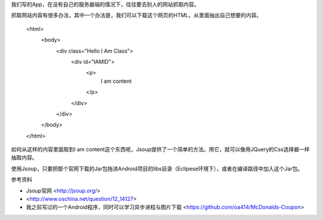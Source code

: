 

我们写的App，在没有自己的服务器端的情况下，往往要去别人的网站抓取内容。

抓取网站内容有很多办法，其中一个办法是，我们可以下载这个网页的HTML，从里面抽出自己想要的内容。

	<html>
	    <body>
	        <div class="Hello I Am Class">
	             <div id="IAMID">
	             		<p>
	             			I am content
	             		</p>
	             </div>
	        </div>
	    </body>
	</html>

如何从这样的内容里面取到I am content这个东西呢，Jsoup提供了一个简单的方法。用它，就可以像用JQuery的Css选择器一样抽取内容。



使用Jsoup，只要把那个官网下载的Jar包拖进Android项目的libs目录（Eclipese环境下），或者在编译路径中加入这个Jar包。

参考资料

- Jsoup官网 <http://jsoup.org/>
- <http://www.oschina.net/question/12_14127>
- 我之前写过的一个Android程序，同时可以学习异步进程与图片下载 <https://github.com/oa414/McDonalds-Coupon>

